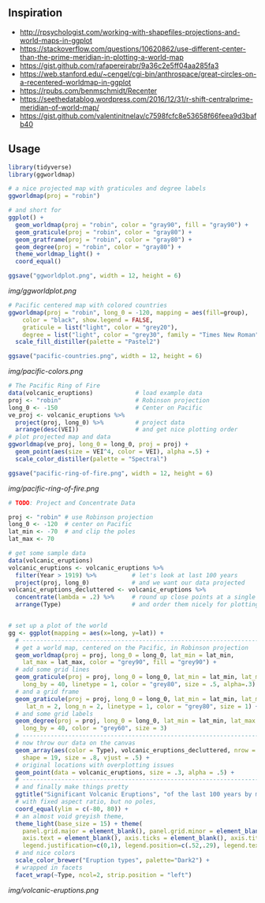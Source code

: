 ** Inspiration

- http://rpsychologist.com/working-with-shapefiles-projections-and-world-maps-in-ggplot
- https://stackoverflow.com/questions/10620862/use-different-center-than-the-prime-meridian-in-plotting-a-world-map
- https://gist.github.com/rafapereirabr/9a36c2e5ff04aa285fa3
- https://web.stanford.edu/~cengel/cgi-bin/anthrospace/great-circles-on-a-recentered-worldmap-in-ggplot
- https://rpubs.com/benmschmidt/Recenter
- https://seethedatablog.wordpress.com/2016/12/31/r-shift-centralprime-meridian-of-world-map/
- https://gist.github.com/valentinitnelav/c7598fcfc8e53658f66feea9d3bafb40

** Usage

#+BEGIN_SRC R
library(tidyverse)
library(ggworldmap)

# a nice projected map with graticules and degree labels
ggworldmap(proj = "robin")

# and short for
ggplot() +
  geom_worldmap(proj = "robin", color = "gray90", fill = "gray90") +
  geom_graticule(proj = "robin", color = "gray80") +
  geom_gratframe(proj = "robin", color = "gray80") +
  geom_degree(proj = "robin", color = "gray80") +
  theme_worldmap_light() +
  coord_equal()

ggsave("ggworldplot.png", width = 12, height = 6)
#+END_SRC

[[img/ggworldplot.png]]

#+BEGIN_SRC R
# Pacific centered map with colored countries
ggworldmap(proj = "robin", long_0 = -120, mapping = aes(fill=group),
    color = "black", show.legend = FALSE,
    graticule = list("light", color = "grey20"),
    degree = list("light", color = "grey30", family = "Times New Roman")) +
  scale_fill_distiller(palette = "Pastel2")

ggsave("pacific-countries.png", width = 12, height = 6)
#+END_SRC

[[img/pacific-colors.png]]

#+BEGIN_SRC R
# The Pacific Ring of Fire
data(volcanic_eruptions)            # load example data
proj <- "robin"                     # Robinson projection
long_0 <- -150                      # Center on Pacific
ve_proj <- volcanic_eruptions %>%
  project(proj, long_0) %>%         # project data
  arrange(desc(VEI))                # and get nice plotting order
# plot projected map and data
ggworldmap(ve_proj, long_0 = long_0, proj = proj) +
  geom_point(aes(size = VEI^4, color = VEI), alpha =.5) +
  scale_color_distiller(palette = "Spectral")

ggsave("pacific-ring-of-fire.png", width = 12, height = 6)
#+END_SRC

[[img/pacific-ring-of-fire.png]]

#+BEGIN_SRC R
# TODO: Project and Concentrate Data

#+END_SRC


#+BEGIN_SRC R
proj <- "robin" # use Robinson projection
long_0 <- -120  # center on Pacific
lat_min <- -70  # and clip the poles
lat_max <- 70

# get some sample data
data(volcanic_eruptions)
volcanic_eruptions <- volcanic_eruptions %>%
  filter(Year > 1919) %>%          # let's look at last 100 years
  project(proj, long_0)            # and we want our data projected
volcanic_eruptions_decluttered <- volcanic_eruptions %>%
  concentrate(lambda = .2) %>%     # round up close points at a single location
  arrange(Type)                    # and order them nicely for plotting


# set up a plot of the world
gg <- ggplot(mapping = aes(x=long, y=lat)) +
  # ----------------------------------------------------------------------------
  # get a world map, centered on the Pacific, in Robinson projection
  geom_worldmap(proj = proj, long_0 = long_0, lat_min = lat_min,
    lat_max = lat_max, color = "grey90", fill = "grey90") +
  # add some grid lines
  geom_graticule(proj = proj, long_0 = long_0, lat_min = lat_min, lat_max = lat_max,
    long_by = 40, linetype = 1, color = "grey80", size = .5, alpha=.3) +
  # and a grid frame
  geom_graticule(proj = proj, long_0 = long_0, lat_min = lat_min, lat_max = lat_max,
     lat_n = 2, long_n = 2, linetype = 1, color = "grey80", size = 1) +
  # and some grid labels
  geom_degree(proj = proj, long_0 = long_0, lat_min = lat_min, lat_max = lat_max,
    long_by = 40, color = "grey60", size = 3)
  # ----------------------------------------------------------------------------
  # now throw our data on the canvas
  geom_array(aes(color = Type), volcanic_eruptions_decluttered, nrow = 7, spread = 2,
    shape = 19, size = .8, vjust = .5) +
  # original locations with overplotting issues
  geom_point(data = volcanic_eruptions, size = .3, alpha = .5) +
  # ----------------------------------------------------------------------------
  # and finally make things pretty
  ggtitle("Significant Volcanic Eruptions", "of the last 100 years by most common types") +
  # with fixed aspect ratio, but no poles,
  coord_equal(ylim = c(-80, 80)) +
  # an almost void greyish theme,
  theme_light(base_size = 15) + theme(
    panel.grid.major = element_blank(), panel.grid.minor = element_blank(),
    axis.text = element_blank(), axis.ticks = element_blank(), axis.title = element_blank(),
    legend.justification=c(0,1), legend.position=c(.52,.29), legend.text.align=0) +
  # and nice colors
  scale_color_brewer("Eruption types", palette="Dark2") +
  # wrapped in facets
  facet_wrap(~Type, ncol=2, strip.position = "left")
#+END_SRC

[[img/volcanic-eruptions.png]]
